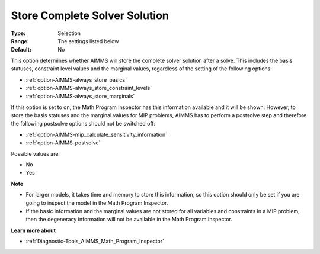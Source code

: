 

.. _option-AIMMS-store_complete_solver_solution:


Store Complete Solver Solution
==============================



:Type:	Selection	
:Range:	The settings listed below	
:Default:	No	



This option determines whether AIMMS will store the complete solver solution after a solve. This includes the basis statuses, constraint level values and the marginal values, regardless of the setting of the following options:



*	:ref:`option-AIMMS-always_store_basics`  
*	:ref:`option-AIMMS-always_store_constraint_levels`  
*	:ref:`option-AIMMS-always_store_marginals`  




If this option is set to on, the Math Program Inspector has this information available and it will be shown. However, to store the basis statuses and the marginal values for MIP problems, AIMMS has to perform a postsolve step and therefore the following postsolve options should not be switched off:




*	:ref:`option-AIMMS-mip_calculate_sensitivity_information`  
*	:ref:`option-AIMMS-postsolve`  




Possible values are:




*	No
*	Yes




**Note** 

*	For larger models, it takes time and memory to store this information, so this option should only be set if you are going to inspect the model in the Math Program Inspector. 
*	If the basic information and the marginal values are not stored for all variables and constraints in a MIP problem, then the degeneracy information will not be available in the Math Program Inspector.




**Learn more about** 

*	:ref:`Diagnostic-Tools_AIMMS_Math_Program_Inspector` 



